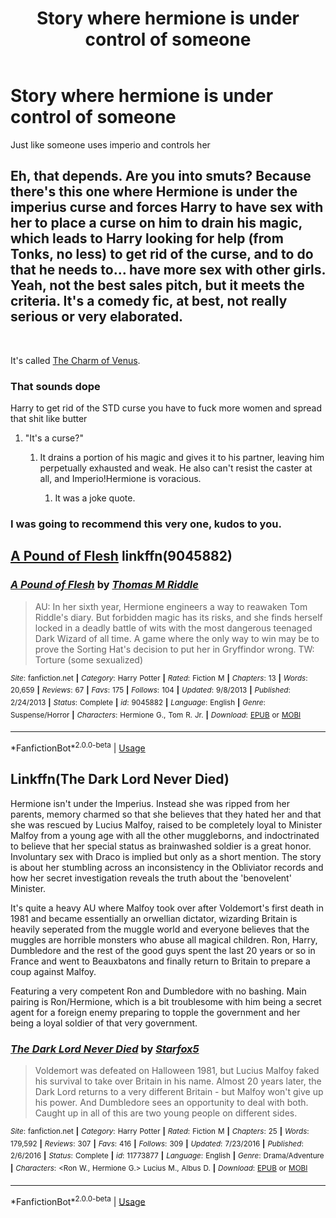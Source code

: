 #+TITLE: Story where hermione is under control of someone

* Story where hermione is under control of someone
:PROPERTIES:
:Author: JustinMoss13
:Score: 7
:DateUnix: 1563330695.0
:DateShort: 2019-Jul-17
:FlairText: Request
:END:
Just like someone uses imperio and controls her


** Eh, that depends. Are you into smuts? Because there's this one where Hermione is under the imperius curse and forces Harry to have sex with her to place a curse on him to drain his magic, which leads to Harry looking for help (from Tonks, no less) to get rid of the curse, and to do that he needs to... have more sex with other girls. Yeah, not the best sales pitch, but it meets the criteria. It's a comedy fic, at best, not really serious or very elaborated.

​

It's called [[https://marjorie.auroris.net/harry-potter-cov/a-trip-to-hogsmead/][The Charm of Venus]].
:PROPERTIES:
:Author: Alion1080
:Score: 6
:DateUnix: 1563345143.0
:DateShort: 2019-Jul-17
:END:

*** That sounds dope

Harry to get rid of the STD curse you have to fuck more women and spread that shit like butter
:PROPERTIES:
:Author: JustinMoss13
:Score: 3
:DateUnix: 1563349383.0
:DateShort: 2019-Jul-17
:END:

**** "It's a curse?"
:PROPERTIES:
:Score: 3
:DateUnix: 1563350202.0
:DateShort: 2019-Jul-17
:END:

***** It drains a portion of his magic and gives it to his partner, leaving him perpetually exhausted and weak. He also can't resist the caster at all, and Imperio!Hermione is voracious.
:PROPERTIES:
:Author: wandererchronicles
:Score: 1
:DateUnix: 1563364324.0
:DateShort: 2019-Jul-17
:END:

****** It was a joke quote.
:PROPERTIES:
:Score: 1
:DateUnix: 1563380614.0
:DateShort: 2019-Jul-17
:END:


*** I was going to recommend this very one, kudos to you.
:PROPERTIES:
:Author: wandererchronicles
:Score: 2
:DateUnix: 1563364351.0
:DateShort: 2019-Jul-17
:END:


** [[https://www.fanfiction.net/s/9045882/1/A-Pound-of-Flesh][A Pound of Flesh]] linkffn(9045882)
:PROPERTIES:
:Author: siderumincaelo
:Score: 3
:DateUnix: 1563370387.0
:DateShort: 2019-Jul-17
:END:

*** [[https://www.fanfiction.net/s/9045882/1/][*/A Pound of Flesh/*]] by [[https://www.fanfiction.net/u/4565432/Thomas-M-Riddle][/Thomas M Riddle/]]

#+begin_quote
  AU: In her sixth year, Hermione engineers a way to reawaken Tom Riddle's diary. But forbidden magic has its risks, and she finds herself locked in a deadly battle of wits with the most dangerous teenaged Dark Wizard of all time. A game where the only way to win may be to prove the Sorting Hat's decision to put her in Gryffindor wrong. TW: Torture (some sexualized)
#+end_quote

^{/Site/:} ^{fanfiction.net} ^{*|*} ^{/Category/:} ^{Harry} ^{Potter} ^{*|*} ^{/Rated/:} ^{Fiction} ^{M} ^{*|*} ^{/Chapters/:} ^{13} ^{*|*} ^{/Words/:} ^{20,659} ^{*|*} ^{/Reviews/:} ^{67} ^{*|*} ^{/Favs/:} ^{175} ^{*|*} ^{/Follows/:} ^{104} ^{*|*} ^{/Updated/:} ^{9/8/2013} ^{*|*} ^{/Published/:} ^{2/24/2013} ^{*|*} ^{/Status/:} ^{Complete} ^{*|*} ^{/id/:} ^{9045882} ^{*|*} ^{/Language/:} ^{English} ^{*|*} ^{/Genre/:} ^{Suspense/Horror} ^{*|*} ^{/Characters/:} ^{Hermione} ^{G.,} ^{Tom} ^{R.} ^{Jr.} ^{*|*} ^{/Download/:} ^{[[http://www.ff2ebook.com/old/ffn-bot/index.php?id=9045882&source=ff&filetype=epub][EPUB]]} ^{or} ^{[[http://www.ff2ebook.com/old/ffn-bot/index.php?id=9045882&source=ff&filetype=mobi][MOBI]]}

--------------

*FanfictionBot*^{2.0.0-beta} | [[https://github.com/tusing/reddit-ffn-bot/wiki/Usage][Usage]]
:PROPERTIES:
:Author: FanfictionBot
:Score: 1
:DateUnix: 1563370395.0
:DateShort: 2019-Jul-17
:END:


** Linkffn(The Dark Lord Never Died)

Hermione isn't under the Imperius. Instead she was ripped from her parents, memory charmed so that she believes that they hated her and that she was rescued by Lucius Malfoy, raised to be completely loyal to Minister Malfoy from a young age with all the other muggleborns, and indoctrinated to believe that her special status as brainwashed soldier is a great honor. Involuntary sex with Draco is implied but only as a short mention. The story is about her stumbling across an inconsistency in the Obliviator records and how her secret investigation reveals the truth about the 'benovelent' Minister.

It's quite a heavy AU where Malfoy took over after Voldemort's first death in 1981 and became essentially an orwellian dictator, wizarding Britain is heavily seperated from the muggle world and everyone believes that the muggles are horrible monsters who abuse all magical children. Ron, Harry, Dumbledore and the rest of the good guys spent the last 20 years or so in France and went to Beauxbatons and finally return to Britain to prepare a coup against Malfoy.

Featuring a very competent Ron and Dumbledore with no bashing. Main pairing is Ron/Hermione, which is a bit troublesome with him being a secret agent for a foreign enemy preparing to topple the government and her being a loyal soldier of that very government.
:PROPERTIES:
:Author: 15_Redstones
:Score: 1
:DateUnix: 1563467301.0
:DateShort: 2019-Jul-18
:END:

*** [[https://www.fanfiction.net/s/11773877/1/][*/The Dark Lord Never Died/*]] by [[https://www.fanfiction.net/u/2548648/Starfox5][/Starfox5/]]

#+begin_quote
  Voldemort was defeated on Halloween 1981, but Lucius Malfoy faked his survival to take over Britain in his name. Almost 20 years later, the Dark Lord returns to a very different Britain - but Malfoy won't give up his power. And Dumbledore sees an opportunity to deal with both. Caught up in all of this are two young people on different sides.
#+end_quote

^{/Site/:} ^{fanfiction.net} ^{*|*} ^{/Category/:} ^{Harry} ^{Potter} ^{*|*} ^{/Rated/:} ^{Fiction} ^{M} ^{*|*} ^{/Chapters/:} ^{25} ^{*|*} ^{/Words/:} ^{179,592} ^{*|*} ^{/Reviews/:} ^{307} ^{*|*} ^{/Favs/:} ^{416} ^{*|*} ^{/Follows/:} ^{309} ^{*|*} ^{/Updated/:} ^{7/23/2016} ^{*|*} ^{/Published/:} ^{2/6/2016} ^{*|*} ^{/Status/:} ^{Complete} ^{*|*} ^{/id/:} ^{11773877} ^{*|*} ^{/Language/:} ^{English} ^{*|*} ^{/Genre/:} ^{Drama/Adventure} ^{*|*} ^{/Characters/:} ^{<Ron} ^{W.,} ^{Hermione} ^{G.>} ^{Lucius} ^{M.,} ^{Albus} ^{D.} ^{*|*} ^{/Download/:} ^{[[http://www.ff2ebook.com/old/ffn-bot/index.php?id=11773877&source=ff&filetype=epub][EPUB]]} ^{or} ^{[[http://www.ff2ebook.com/old/ffn-bot/index.php?id=11773877&source=ff&filetype=mobi][MOBI]]}

--------------

*FanfictionBot*^{2.0.0-beta} | [[https://github.com/tusing/reddit-ffn-bot/wiki/Usage][Usage]]
:PROPERTIES:
:Author: FanfictionBot
:Score: 1
:DateUnix: 1563467324.0
:DateShort: 2019-Jul-18
:END:
